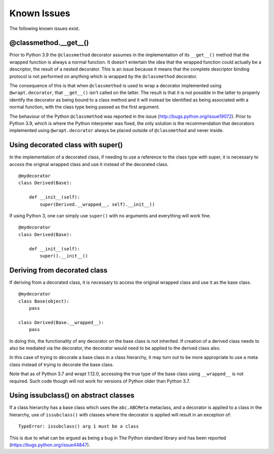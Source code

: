 Known Issues
============

The following known issues exist.

@classmethod.\_\_get\_\_()
--------------------------

Prior to Python 3.9 the ``@classmethod`` decorator assumes in the
implementation of its ``__get__()`` method that the wrapped function
is always a normal function. It doesn't entertain the idea that the
wrapped function could actually be a descriptor, the result of a
nested decorator. This is an issue because it means that the complete
descriptor binding protocol is not performed on anything which is
wrapped by the ``@classmethod`` decorator.

The consequence of this is that when ``@classmethod`` is used to wrap a
decorator implemented using ``@wrapt.decorator``, that ``__get__()`` isn't
called on the latter. The result is that it is not possible in the latter
to properly identify the decorator as being bound to a class method and
it will instead be identified as being associated with a normal function,
with the class type being passed as the first argument.

The behaviour of the Python ``@classmethod`` was reported in the issue
(http://bugs.python.org/issue19072). Prior to Python 3.9, which is where
the Python interpreter was fixed, the only solution is the recommendation
that decorators implemented using ``@wrapt.decorator`` always be placed
outside of ``@classmethod`` and never inside.

Using decorated class with super()
----------------------------------

In the implementation of a decorated class, if needing to use a reference
to the class type with super, it is necessary to access the original
wrapped class and use it instead of the decorated class.

::

    @mydecorator
    class Derived(Base):

        def __init__(self):
            super(Derived.__wrapped__, self).__init__()

If using Python 3, one can simply use ``super()`` with no arguments and
everything will work fine.

::

    @mydecorator
    class Derived(Base):

        def __init__(self):
            super().__init__()


Deriving from decorated class
-----------------------------

If deriving from a decorated class, it is necessary to access the original
wrapped class and use it as the base class.

::

    @mydecorator
    class Base(object):
        pass

    class Derived(Base.__wrapped__):
        pass

In doing this, the functionality of any decorator on the base class is not
inherited. If creation of a derived class needs to also be mediated via the
decorator, the decorator would need to be applied to the derived class also.

In this case of trying to decorate a base class in a class hierarchy, it
may turn out to be more appropriate to use a meta class instead of trying
to decorate the base class.

Note that as of Python 3.7 and wrapt 1.12.0, accessing the true type of the
base class using ``__wrapped__`` is not required. Such code though will not
work for versions of Python older than Python 3.7.

Using issubclass() on abstract classes
--------------------------------------

If a class hierarchy has a base class which uses the ``abc.ABCMeta``
metaclass, and a decorator is applied to a class in the hierarchy, use of
``issubclass()`` with classes where the decorator is applied will result in
an exception of:

::

    TypeError: issubclass() arg 1 must be a class

This is due to what can be argued as being a bug in The Python standard
library and has been reported (https://bugs.python.org/issue44847).
